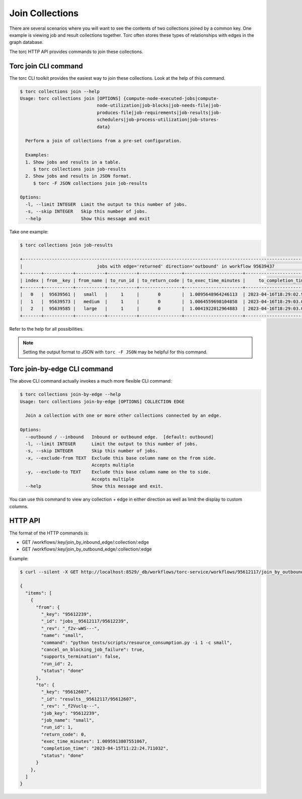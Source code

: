 ################
Join Collections
################

There are several scenarios where you will want to see the contents of two collections joined by a
common key. One example is viewing job and result collections together. Torc often stores these
types of relationships with edges in the graph database.

The torc HTTP API provides commands to join these collections.

Torc join CLI command
=====================
The torc CLI toolkit provides the easiest way to join these collections. Look at the help of this
command.

.. code-block:: console

    $ torc collections join --help
    Usage: torc collections join [OPTIONS] {compute-node-executed-jobs|compute-
                                 node-utilization|job-blocks|job-needs-file|job-
                                 produces-file|job-requirements|job-results|job-
                                 schedulers|job-process-utilization|job-stores-
                                 data}

      Perform a join of collections from a pre-set configuration.

      Examples:
      1. Show jobs and results in a table.
         $ torc collections join job-results
      2. Show jobs and results in JSON format.
         $ torc -F JSON collections join job-results

    Options:
      -l, --limit INTEGER  Limit the output to this number of jobs.
      -s, --skip INTEGER   Skip this number of jobs.
      --help               Show this message and exit

Take one example:

.. code-block:: console

    $ torc collections join job-results

    +----------------------------------------------------------------------------------------------------------------------------+
    |                            jobs with edge='returned' direction='outbound' in workflow 95639437                             |
    +-------+-----------+-----------+-----------+----------------+----------------------+----------------------------+-----------+
    | index | from__key | from_name | to_run_id | to_return_code | to_exec_time_minutes |     to_completion_time     | to_status |
    +-------+-----------+-----------+-----------+----------------+----------------------+----------------------------+-----------+
    |   0   |  95639561 |   small   |     1     |       0        |  1.0095648964246113  | 2023-04-16T18:29:02.972248 |    done   |
    |   1   |  95639573 |   medium  |     1     |       0        |  1.0064559698104858  | 2023-04-16T18:29:03.004850 |    done   |
    |   2   |  95639585 |   large   |     1     |       0        |  1.0041922012964883  | 2023-04-16T18:29:03.032915 |    done   |
    +-------+-----------+-----------+-----------+----------------+----------------------+----------------------------+-----------+

Refer to the help for all possibilities.

.. note:: Setting the output format to JSON with ``torc -F JSON`` may be helpful for this command.

Torc join-by-edge CLI command
=============================
The above CLI command actually invokes a much more flexible CLI command:

.. code-block:: console

    $ torc collections join-by-edge --help
    Usage: torc collections join-by-edge [OPTIONS] COLLECTION EDGE

      Join a collection with one or more other collections connected by an edge.

    Options:
      --outbound / --inbound   Inbound or outbound edge.  [default: outbound]
      -l, --limit INTEGER      Limit the output to this number of jobs.
      -s, --skip INTEGER       Skip this number of jobs.
      -x, --exclude-from TEXT  Exclude this base column name on the from side.
                               Accepts multiple
      -y, --exclude-to TEXT    Exclude this base column name on the to side.
                               Accepts multiple
      --help                   Show this message and exit.

You can use this command to view any collection + edge in either direction as well as limit the
display to custom columns.

HTTP API
========
The format of the HTTP commands is:

- GET /workflows/:key/join_by_inbound_edge/:collection/:edge
- GET /workflows/:key/join_by_outbound_edge/:collection/:edge

Example:

.. code-block:: console

    $ curl --silent -X GET http://localhost:8529/_db/workflows/torc-service/workflows/95612117/join_by_outbound_edge/jobs/returned | jq .

    {
      "items": [
        {
          "from": {
            "_key": "95612239",
            "_id": "jobs__95612117/95612239",
            "_rev": "_f2v-wWS---",
            "name": "small",
            "command": "python tests/scripts/resource_consumption.py -i 1 -c small",
            "cancel_on_blocking_job_failure": true,
            "supports_termination": false,
            "run_id": 2,
            "status": "done"
          },
          "to": {
            "_key": "95612607",
            "_id": "results__95612117/95612607",
            "_rev": "_f2Vuclq---",
            "job_key": "95612239",
            "job_name": "small",
            "run_id": 1,
            "return_code": 0,
            "exec_time_minutes": 1.0095913807551067,
            "completion_time": "2023-04-15T11:22:24.711032",
            "status": "done"
          }
        },
      ]
    }
